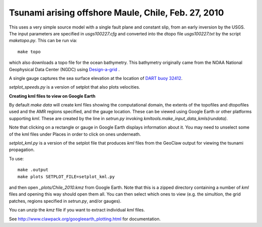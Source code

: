 
.. _geoclaw_examples_tsunami_chile2010:

Tsunami arising offshore Maule, Chile, Feb. 27, 2010 
=====================================================

This uses a very simple source model with a single fault plane and constant
slip, from an early inversion by the USGS.  The input parameters are
specified in `usgs100227.cfg` and converted into the dtopo file
`usgs100227.txt` by the script `maketopo.py`.  This can be run via::

    make topo

which also downloads a topo file for the ocean bathymetry.
This bathymetry originally came from the NOAA National Geophysical Data
Center (NGDC)
using `Design-a-grid <http://www.ngdc.noaa.gov/mgg/gdas/gd_designagrid.html>`_ .

A single gauge captures the sea surface elevation at the location of 
`DART buoy 32412
<http://www.ndbc.noaa.gov/station_page.php?station=32412>`_.

`setplot_speeds.py` is a version of setplot that also plots velocities.


**Creating kml files to view on Google Earth**

By default `make data` will create kml files showing the computational
domain, the extents of the topofiles and dtopofiles used and the
AMR regions specified, and the gauge location.  These can be viewed
using Google Earth or other platforms supporting `kml`.  These are
created by the line in `setrun.py` invoking
`kmltools.make_input_data_kmls(rundata)`.

Note that clicking on a rectangle or gauge in Google Earth displays
information about it.  You may need to unselect some of the kml files under
Places in order to click on ones underneath.

`setplot_kml.py` is a version of the setplot file that produces `kml` files
from the GeoClaw output for viewing the tsunami propagation.

To use::

    make .output
    make plots SETPLOT_FILE=setplot_kml.py

and then open `_plots/Chile_2010.kmz` from Google Earth.  Note that this is
a zipped directory containing a number of `kml` files and opening this way
should open them all.  You can then select which ones to view (e.g. the
simultion, the grid patches, regions specified in `setrun.py`, and/or gauges).

You can `unzip` the `kmz` file if you want to extract individual `kml`
files.

See `<http://www.clawpack.org/googleearth_plotting.html>`_ for
documentation.


